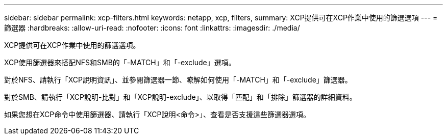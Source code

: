 ---
sidebar: sidebar 
permalink: xcp-filters.html 
keywords: netapp, xcp, filters, 
summary: XCP提供可在XCP作業中使用的篩選選項 
---
= 篩選器
:hardbreaks:
:allow-uri-read: 
:nofooter: 
:icons: font
:linkattrs: 
:imagesdir: ./media/


[role="lead"]
XCP提供可在XCP作業中使用的篩選選項。

XCP使用篩選器來搭配NFS和SMB的「-MATCH」和「-exclude」選項。

對於NFS、請執行「XCP說明資訊」、並參閱篩選器一節、瞭解如何使用「-MATCH」和「-exclude」篩選器。

對於SMB、請執行「XCP說明-比對」和「XCP說明-exclude」、以取得「匹配」和「排除」篩選器的詳細資料。

如果您想在XCP命令中使用篩選器、請執行「XCP說明<命令>」、查看是否支援這些篩選器選項。
